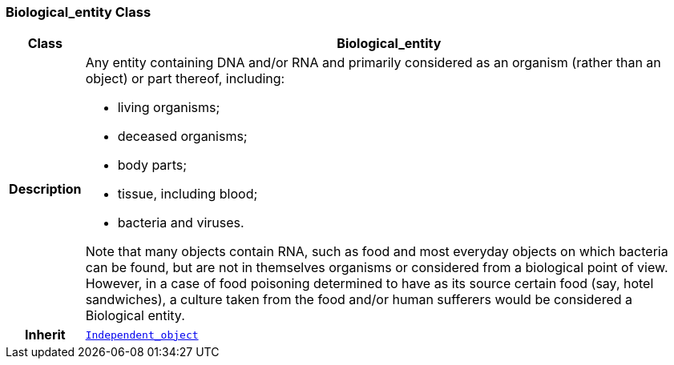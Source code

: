 === Biological_entity Class

[cols="^1,3,5"]
|===
h|*Class*
2+^h|*Biological_entity*

h|*Description*
2+a|Any entity containing DNA and/or RNA and primarily considered as an organism (rather than an object) or part thereof, including:

* living organisms;
* deceased organisms;
* body parts;
* tissue, including blood;
* bacteria and viruses.

Note that many objects contain RNA, such as food and most everyday objects on which bacteria can be found, but are not in themselves organisms or considered from a biological point of view. However, in a case of food poisoning determined to have as its source certain food (say, hotel sandwiches), a culture taken from the food and/or human sufferers would be considered a Biological entity.

h|*Inherit*
2+|`<<_independent_object_class,Independent_object>>`

|===
